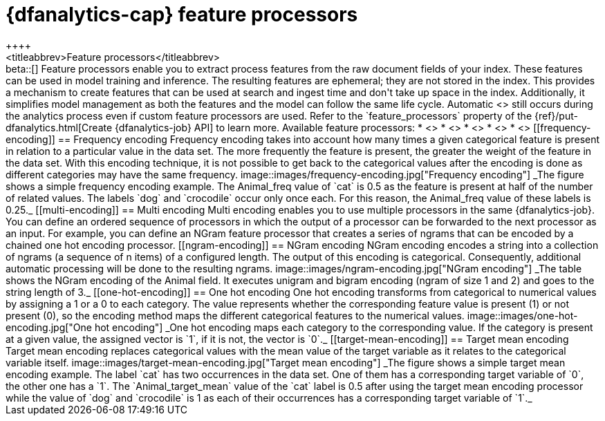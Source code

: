 [role="xpack"]
[[ml-feature-processors]]
= {dfanalytics-cap} feature processors
++++
<titleabbrev>Feature processors</titleabbrev>
++++

beta::[]

Feature processors enable you to extract process features from the raw document 
fields of your index. These features can be used in model training and 
inference. The resulting features are ephemeral; they are not stored in the 
index. This provides a mechanism to create features that can be used at search 
and ingest time and don't take up space in the index. Additionally, it 
simplifies model management as both the features and the model can follow the 
same life cycle. Automatic <<ml-feature-encoding, categorical encoding>> still 
occurs during the analytics process even if custom feature processors are used. 
Refer to the `feature_processors` property of the 
{ref}/put-dfanalytics.html[Create {dfanalytics-job} API] to learn more.

Available feature processors:

* <<frequency-encoding>>
* <<multi-encoding>>
* <<ngram-encoding>>
* <<one-hot-encoding>>
* <<target-mean-encoding>>


[[frequency-encoding]]
== Frequency encoding

Frequency encoding takes into account how many times a given categorical feature 
is present in relation to a particular value in the data set. The more 
frequently the feature is present, the greater the weight of the feature in the 
data set. With this encoding technique, it is not possible to get back to the 
categorical values after the encoding is done as different categories may have 
the same frequency.

image::images/frequency-encoding.jpg["Frequency encoding"]
_The figure shows a simple frequency encoding example. The Animal_freq value of 
`cat` is 0.5 as the feature is present at half of the number of related values. 
The labels `dog` and `crocodile` occur only once each. For this reason, the 
Animal_freq value of these labels is 0.25._


[[multi-encoding]]
== Multi encoding

Multi encoding enables you to use multiple processors in the same 
{dfanalytics-job}. You can define an ordered sequence of processors in which the 
output of a processor can be forwarded to the next processor as an input. For 
example, you can define an NGram feature processor that creates a series of 
ngrams that can be encoded by a chained one hot encoding processor.


[[ngram-encoding]]
== NGram encoding

NGram encoding encodes a string into a collection of ngrams (a sequence of n 
items) of a configured length. The output of this encoding is categorical. 
Consequently, additional automatic processing will be done to the resulting 
ngrams.

image::images/ngram-encoding.jpg["NGram encoding"]
_The table shows the NGram encoding of the Animal field. It executes unigram and 
bigram encoding (ngram of size 1 and 2) and goes to the string length of 3._


[[one-hot-encoding]]
== One hot encoding

One hot encoding transforms from categorical to numerical values by assigning 
a 1 or a 0 to each category. The value represents whether the corresponding 
feature value is present (1) or not present (0), so the encoding 
method maps the different categorical features to the numerical values.

image::images/one-hot-encoding.jpg["One hot encoding"]
_One hot encoding maps each category to the corresponding value. If the 
category is present at a given value, the assigned vector is `1`, if it is not, 
the vector is `0`._


[[target-mean-encoding]]
== Target mean encoding

Target mean encoding replaces categorical values with the mean value of the 
target variable as it relates to the categorical variable itself.

image::images/target-mean-encoding.jpg["Target mean encoding"]
_The figure shows a simple target mean encoding example. The label `cat` has 
two occurrences in the data set. One of them has a corresponding target variable 
of `0`, the other one has a `1`.  The `Animal_target_mean` value of the `cat` 
label is 0.5 after using the target mean encoding processor while the value of 
`dog` and `crocodile` is 1 as each of their occurrences has a corresponding 
target variable of `1`._
